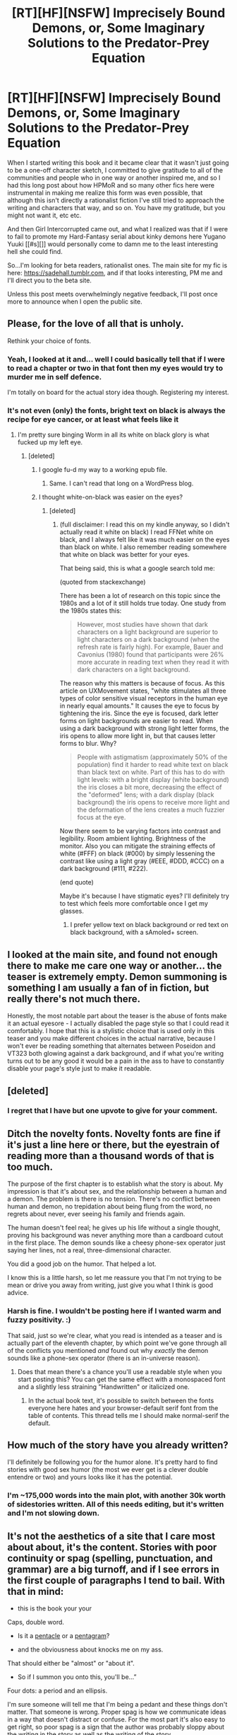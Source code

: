 #+TITLE: [RT][HF][NSFW] Imprecisely Bound Demons, or, Some Imaginary Solutions to the Predator-Prey Equation

* [RT][HF][NSFW] Imprecisely Bound Demons, or, Some Imaginary Solutions to the Predator-Prey Equation
:PROPERTIES:
:Author: Soren_Tycho
:Score: 21
:DateUnix: 1462062896.0
:DateShort: 2016-May-01
:END:
When I started writing this book and it became clear that it wasn't just going to be a one-off character sketch, I committed to give gratitude to all of the communities and people who in one way or another inspired me, and so I had this long post about how HPMoR and so many other fics here were instrumental in making me realize this form was even possible, that although this isn't directly a rationalist fiction I've still tried to approach the writing and characters that way, and so on. You have my gratitude, but you might not want it, etc etc.

And then Girl Intercorrupted came out, and what I realized was that if I were to fail to promote my Hard-Fantasy serial about kinky demons here Yugano Yuuki [[#s][]] would personally come to damn me to the least interesting hell she could find.

So...I'm looking for beta readers, rationalist ones. The main site for my fic is here: [[https://sadehall.tumblr.com]], and if that looks interesting, PM me and I'll direct you to the beta site.

Unless this post meets overwhelmingly negative feedback, I'll post once more to announce when I open the public site.


** Please, for the love of all that is unholy.

Rethink your choice of fonts.
:PROPERTIES:
:Author: FeepingCreature
:Score: 27
:DateUnix: 1462070560.0
:DateShort: 2016-May-01
:END:

*** Yeah, I looked at it and... well I could basically tell that if I were to read a chapter or two in that font then my eyes would try to murder me in self defence.

I'm totally on board for the actual story idea though. Registering my interest.
:PROPERTIES:
:Author: FuguofAnotherWorld
:Score: 5
:DateUnix: 1462071379.0
:DateShort: 2016-May-01
:END:


*** It's not even (only) the fonts, bright text on black is always the recipe for eye cancer, or at least what feels like it
:PROPERTIES:
:Score: 2
:DateUnix: 1462092470.0
:DateShort: 2016-May-01
:END:

**** I'm pretty sure binging Worm in all its white on black glory is what fucked up my left eye.
:PROPERTIES:
:Author: FuguofAnotherWorld
:Score: 7
:DateUnix: 1462098267.0
:DateShort: 2016-May-01
:END:

***** [deleted]
:PROPERTIES:
:Score: 3
:DateUnix: 1462126915.0
:DateShort: 2016-May-01
:END:

****** I google fu-d my way to a working epub file.
:PROPERTIES:
:Author: NemkeKira
:Score: 4
:DateUnix: 1462184800.0
:DateShort: 2016-May-02
:END:

******* Same. I can't read that long on a WordPress blog.
:PROPERTIES:
:Author: elevul
:Score: 1
:DateUnix: 1462458663.0
:DateShort: 2016-May-05
:END:


****** I thought white-on-black was easier on the eyes?
:PROPERTIES:
:Author: Tandemmirror
:Score: 1
:DateUnix: 1462291386.0
:DateShort: 2016-May-03
:END:

******* [deleted]
:PROPERTIES:
:Score: 1
:DateUnix: 1462303092.0
:DateShort: 2016-May-03
:END:

******** (full disclaimer: I read this on my kindle anyway, so I didn't actually read it white on black) I read FFNet white on black, and I always felt like it was much easier on the eyes than black on white. I also remember reading somewhere that white on black was better for your eyes.

That being said, this is what a google search told me:

(quoted from stackexchange)

There has been a lot of research on this topic since the 1980s and a lot of it still holds true today. One study from the 1980s states this:

#+begin_quote
  However, most studies have shown that dark characters on a light background are superior to light characters on a dark background (when the refresh rate is fairly high). For example, Bauer and Cavonius (1980) found that participants were 26% more accurate in reading text when they read it with dark characters on a light background.
#+end_quote

The reason why this matters is because of focus. As this article on UXMovement states, "white stimulates all three types of color sensitive visual receptors in the human eye in nearly equal amounts." It causes the eye to focus by tightening the iris. Since the eye is focused, dark letter forms on light backgrounds are easier to read. When using a dark background with strong light letter forms, the iris opens to allow more light in, but that causes letter forms to blur. Why?

#+begin_quote
  People with astigmatism (approximately 50% of the population) find it harder to read white text on black than black text on white. Part of this has to do with light levels: with a bright display (white background) the iris closes a bit more, decreasing the effect of the "deformed" lens; with a dark display (black background) the iris opens to receive more light and the deformation of the lens creates a much fuzzier focus at the eye.
#+end_quote

Now there seem to be varying factors into contrast and legibility. Room ambient lighting. Brightness of the monitor. Also you can mitigate the straining effects of white (#FFF) on black (#000) by simply lessening the contrast like using a light gray (#EEE, #DDD, #CCC) on a dark background (#111, #222).

(end quote)

Maybe it's because I have stigmatic eyes? I'll definitely try to test which feels more comfortable once I get my glasses.
:PROPERTIES:
:Author: Tandemmirror
:Score: 3
:DateUnix: 1462378297.0
:DateShort: 2016-May-04
:END:

********* I prefer yellow text on black background or red text on black background, with a sAmoled+ screen.
:PROPERTIES:
:Author: elevul
:Score: 1
:DateUnix: 1462458763.0
:DateShort: 2016-May-05
:END:


** I looked at the main site, and found not enough there to make me care one way or another... the teaser is extremely empty. Demon summoning is something I am usually a fan of in fiction, but really there's not much there.

Honestly, the most notable part about the teaser is the abuse of fonts make it an actual eyesore - I actually disabled the page style so that I could read it comfortably. I hope that this is a stylistic choice that is used only in this teaser and you make different choices in the actual narrative, because I won't ever be reading something that alternates between Poseidon and VT323 both glowing against a dark background, and if what you're writing turns out to be any good it would be a pain in the ass to have to constantly disable your page's style just to make it readable.
:PROPERTIES:
:Author: Escapement
:Score: 11
:DateUnix: 1462071144.0
:DateShort: 2016-May-01
:END:


** [deleted]
:PROPERTIES:
:Score: 9
:DateUnix: 1462144398.0
:DateShort: 2016-May-02
:END:

*** I regret that I have but one upvote to give for your comment.
:PROPERTIES:
:Author: xamueljones
:Score: 1
:DateUnix: 1462154404.0
:DateShort: 2016-May-02
:END:


** Ditch the novelty fonts. Novelty fonts are fine if it's just a line here or there, but the eyestrain of reading more than a thousand words of that is too much.

The purpose of the first chapter is to establish what the story is about. My impression is that it's about sex, and the relationship between a human and a demon. The problem is there is no tension. There's no conflict between human and demon, no trepidation about being flung from the word, no regrets about never, ever seeing his family and friends again.

The human doesn't feel real; he gives up his life without a single thought, proving his background was never anything more than a cardboard cutout in the first place. The demon sounds like a cheesy phone-sex operator just saying her lines, not a real, three-dimensional character.

You did a good job on the humor. That helped a lot.

I know this is a little harsh, so let me reassure you that I'm not trying to be mean or drive you away from writing, just give you what I think is good advice.
:PROPERTIES:
:Author: FudgeOff
:Score: 6
:DateUnix: 1462083851.0
:DateShort: 2016-May-01
:END:

*** Harsh is fine. I wouldn't be posting here if I wanted warm and fuzzy positivity. :)

That said, just so we're clear, what you read is intended as a teaser and is actually part of the eleventh chapter, by which point we've gone through all of the conflicts you mentioned /and/ found out why /exactly/ the demon sounds like a phone-sex operator (there is an in-universe reason).
:PROPERTIES:
:Author: Soren_Tycho
:Score: 2
:DateUnix: 1462089868.0
:DateShort: 2016-May-01
:END:

**** Does that mean there's a chance you'll use a readable style when you start posting this? You can get the same effect with a monospaced font and a slightly less straining "Handwritten" or italicized one.
:PROPERTIES:
:Author: Empiricist_or_not
:Score: 3
:DateUnix: 1462108347.0
:DateShort: 2016-May-01
:END:

***** In the actual book text, it's possible to switch between the fonts everyone here hates and your browser-default serif font from the table of contents. This thread tells me I should make normal-serif the default.
:PROPERTIES:
:Author: Soren_Tycho
:Score: 2
:DateUnix: 1462151359.0
:DateShort: 2016-May-02
:END:


** How much of the story have you already written?

I'll definitely be following you for the humor alone. It's pretty hard to find stories with good sex humor (the most we ever get is a clever double entendre or two) and yours looks like it has the potential.
:PROPERTIES:
:Author: xamueljones
:Score: 3
:DateUnix: 1462108899.0
:DateShort: 2016-May-01
:END:

*** I'm ~175,000 words into the main plot, with another 30k worth of sidestories written. All of this needs editing, but it's written and I'm not slowing down.
:PROPERTIES:
:Author: Soren_Tycho
:Score: 2
:DateUnix: 1462328314.0
:DateShort: 2016-May-04
:END:


** It's not the aesthetics of a site that I care most about about, it's the content. Stories with poor continuity or spag (spelling, punctuation, and grammar) are a big turnoff, and if I see errors in the first couple of paragraphs I tend to bail. With that in mind:

- this is the book your your

Caps, double word.

- Is it a [[https://en.m.wikipedia.org/wiki/Pentacle][pentacle]] or a [[https://en.m.wikipedia.org/wiki/Pentagram][pentagram]]?

- and the obviousness about knocks me on my ass.

That should either be "almost" or "about it".

- So if I summon you onto this, you'll be...”

Four dots: a period and an ellipsis.

I'm sure someone will tell me that I'm being a pedant and these things don't matter. That someone is wrong. Proper spag is how we communicate ideas in a way that doesn't distract or confuse. For the most part it's also easy to get right, so poor spag is a sign that the author was probably sloppy about the writing in the story as well as the writing of the story.
:PROPERTIES:
:Author: eaglejarl
:Score: 3
:DateUnix: 1462116691.0
:DateShort: 2016-May-01
:END:

*** For those who may be wondering what spag means, it's an acronym for SPelling And Grammer.
:PROPERTIES:
:Author: xamueljones
:Score: 3
:DateUnix: 1462154311.0
:DateShort: 2016-May-02
:END:

**** From the OP:

#+begin_quote
  Stories with poor continuity or spag (*spelling, punctuation, and grammar*) are a big turnoff,
#+end_quote

;>
:PROPERTIES:
:Author: eaglejarl
:Score: 2
:DateUnix: 1462197005.0
:DateShort: 2016-May-02
:END:

***** Whoops! My eyes just glazed right over it.
:PROPERTIES:
:Author: xamueljones
:Score: 1
:DateUnix: 1462217075.0
:DateShort: 2016-May-02
:END:

****** I read the OP and these later comments on different sessions, so your comment was extremely helpful.
:PROPERTIES:
:Author: whywhisperwhy
:Score: 1
:DateUnix: 1462229243.0
:DateShort: 2016-May-03
:END:


**** u/AugSphere:
#+begin_quote
  SPelling And Grammer
#+end_quote

Oy, being denied vast amounts of media due to having relatively high standards for spag is punishment enough. There is no need for cruel taunting ☆⌒(ゝ。∂)
:PROPERTIES:
:Author: AugSphere
:Score: 1
:DateUnix: 1462190435.0
:DateShort: 2016-May-02
:END:


*** "About" is fine as far as I know. It's a bit of a dialogue thing; shortened from "just about".
:PROPERTIES:
:Author: Nevereatcars
:Score: 1
:DateUnix: 1462132682.0
:DateShort: 2016-May-02
:END:
